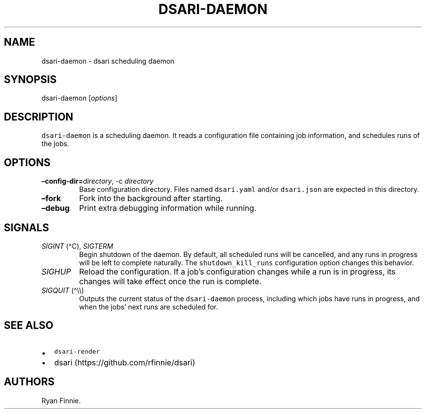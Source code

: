 .\" Automatically generated by Pandoc 2.5
.\"
.TH "DSARI\-DAEMON" "1" "" "" "dsari"
.hy
.SH NAME
.PP
dsari\-daemon \- dsari scheduling daemon
.SH SYNOPSIS
.PP
dsari\-daemon [\f[I]options\f[R]]
.SH DESCRIPTION
.PP
\f[C]dsari\-daemon\f[R] is a scheduling daemon.
It reads a configuration file containing job information, and schedules
runs of the jobs.
.SH OPTIONS
.TP
.B \[en]config\-dir=\f[I]directory\f[R], \-c \f[I]directory\f[R]
Base configuration directory.
Files named \f[C]dsari.yaml\f[R] and/or \f[C]dsari.json\f[R] are
expected in this directory.
.TP
.B \[en]fork
Fork into the background after starting.
.TP
.B \[en]debug
Print extra debugging information while running.
.SH SIGNALS
.TP
.B \f[I]SIGINT\f[R] (\[ha]C), \f[I]SIGTERM\f[R]
Begin shutdown of the daemon.
By default, all scheduled runs will be cancelled, and any runs in
progress will be left to complete naturally.
The \f[C]shutdown_kill_runs\f[R] configuration option changes this
behavior.
.TP
.B \f[I]SIGHUP\f[R]
Reload the configuration.
If a job\[cq]s configuration changes while a run is in progress, its
changes will take effect once the run is complete.
.TP
.B \f[I]SIGQUIT\f[R] (\[ha]\[rs]\[rs])
Outputs the current status of the \f[C]dsari\-daemon\f[R] process,
including which jobs have runs in progress, and when the jobs\[cq] next
runs are scheduled for.
.SH SEE ALSO
.IP \[bu] 2
\f[C]dsari\-render\f[R]
.IP \[bu] 2
dsari (https://github.com/rfinnie/dsari)
.SH AUTHORS
Ryan Finnie.
